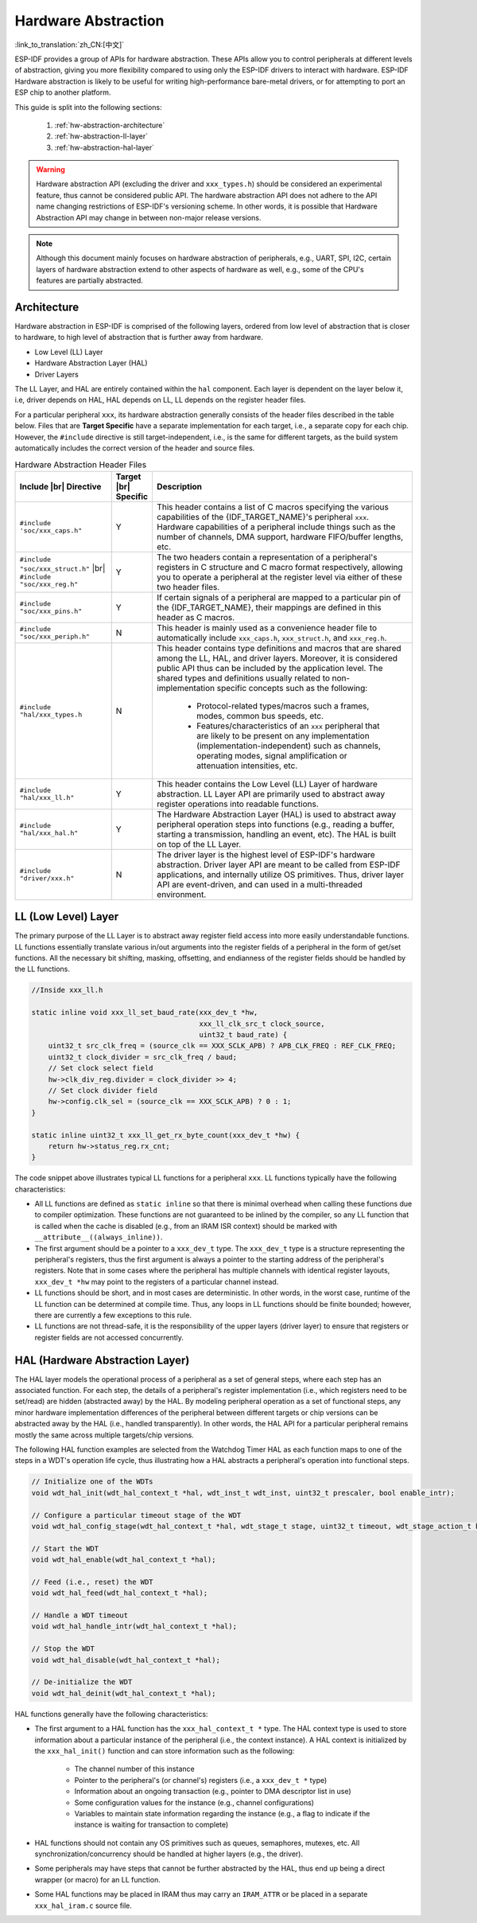 Hardware Abstraction
====================

:link_to_translation:`zh_CN:[中文]`

ESP-IDF provides a group of APIs for hardware abstraction. These APIs allow you to control peripherals at different levels of abstraction, giving you more flexibility compared to using only the ESP-IDF drivers to interact with hardware. ESP-IDF Hardware abstraction is likely to be useful for writing high-performance bare-metal drivers, or for attempting to port an ESP chip to another platform.

This guide is split into the following sections:

    1. :ref:`hw-abstraction-architecture`
    2. :ref:`hw-abstraction-ll-layer`
    3. :ref:`hw-abstraction-hal-layer`

.. warning::

    Hardware abstraction API (excluding the driver and ``xxx_types.h``) should be considered an experimental feature, thus cannot be considered public API. The hardware abstraction API does not adhere to the API name changing restrictions of ESP-IDF's versioning scheme. In other words, it is possible that Hardware Abstraction API may change in between non-major release versions.

.. note::

    Although this document mainly focuses on hardware abstraction of peripherals, e.g., UART, SPI, I2C, certain layers of hardware abstraction extend to other aspects of hardware as well, e.g., some of the CPU's features are partially abstracted.

.. _hw-abstraction-architecture:

Architecture
------------

Hardware abstraction in ESP-IDF is comprised of the following layers, ordered from low level of abstraction that is closer to hardware, to high level of abstraction that is further away from hardware.

- Low Level (LL) Layer
- Hardware Abstraction Layer (HAL)
- Driver Layers

The LL Layer, and HAL are entirely contained within the ``hal`` component. Each layer is dependent on the layer below it, i.e, driver depends on HAL, HAL depends on LL, LL depends on the register header files.

For a particular peripheral ``xxx``, its hardware abstraction generally consists of the header files described in the table below. Files that are **Target Specific** have a separate implementation for each target, i.e., a separate copy for each chip. However, the ``#include`` directive is still target-independent, i.e., is the same for different targets, as the build system automatically includes the correct version of the header and source files.

.. |br| raw:: html

    <br>

.. list-table:: Hardware Abstraction Header Files
    :widths: 25 5 70
    :header-rows: 1

    * - Include |br| Directive
      - Target |br| Specific
      - Description
    * - ``#include 'soc/xxx_caps.h"``
      - Y
      - This header contains a list of C macros specifying the various capabilities of the {IDF_TARGET_NAME}'s peripheral ``xxx``. Hardware capabilities of a peripheral include things such as the number of channels, DMA support, hardware FIFO/buffer lengths, etc.
    * - ``#include "soc/xxx_struct.h"`` |br| ``#include "soc/xxx_reg.h"``
      - Y
      - The two headers contain a representation of a peripheral's registers in C structure and C macro format respectively, allowing you to operate a peripheral at the register level via either of these two header files.
    * - ``#include "soc/xxx_pins.h"``
      - Y
      - If certain signals of a peripheral are mapped to a particular pin of the {IDF_TARGET_NAME}, their mappings are defined in this header as C macros.
    * - ``#include "soc/xxx_periph.h"``
      - N
      - This header is mainly used as a convenience header file to automatically include ``xxx_caps.h``, ``xxx_struct.h``, and ``xxx_reg.h``.
    * - ``#include "hal/xxx_types.h``
      - N
      - This header contains type definitions and macros that are shared among the LL, HAL, and driver layers. Moreover, it is considered public API thus can be included by the application level. The shared types and definitions usually related to non-implementation specific concepts such as the following:

          - Protocol-related types/macros such a frames, modes, common bus speeds, etc.
          - Features/characteristics of an ``xxx`` peripheral that are likely to be present on any implementation (implementation-independent) such as channels, operating modes, signal amplification or attenuation intensities, etc.
    * - ``#include "hal/xxx_ll.h"``
      - Y
      - This header contains the Low Level (LL) Layer of hardware abstraction. LL Layer API are primarily used to abstract away register operations into readable functions.
    * - ``#include "hal/xxx_hal.h"``
      - Y
      - The Hardware Abstraction Layer (HAL) is used to abstract away peripheral operation steps into functions (e.g., reading a buffer, starting a transmission, handling an event, etc). The HAL is built on top of the LL Layer.
    * - ``#include "driver/xxx.h"``
      - N
      - The driver layer is the highest level of ESP-IDF's hardware abstraction. Driver layer API are meant to be called from ESP-IDF applications, and internally utilize OS primitives. Thus, driver layer API are event-driven, and can used in a multi-threaded environment.


.. _hw-abstraction-ll-layer:

LL (Low Level) Layer
--------------------

The primary purpose of the LL Layer is to abstract away register field access into more easily understandable functions. LL functions essentially translate various in/out arguments into the register fields of a peripheral in the form of get/set functions. All the necessary bit shifting, masking, offsetting, and endianness of the register fields should be handled by the LL functions.

.. code-block:: c

    //Inside xxx_ll.h

    static inline void xxx_ll_set_baud_rate(xxx_dev_t *hw,
                                            xxx_ll_clk_src_t clock_source,
                                            uint32_t baud_rate) {
        uint32_t src_clk_freq = (source_clk == XXX_SCLK_APB) ? APB_CLK_FREQ : REF_CLK_FREQ;
        uint32_t clock_divider = src_clk_freq / baud;
        // Set clock select field
        hw->clk_div_reg.divider = clock_divider >> 4;
        // Set clock divider field
        hw->config.clk_sel = (source_clk == XXX_SCLK_APB) ? 0 : 1;
    }

    static inline uint32_t xxx_ll_get_rx_byte_count(xxx_dev_t *hw) {
        return hw->status_reg.rx_cnt;
    }

The code snippet above illustrates typical LL functions for a peripheral ``xxx``. LL functions typically have the following characteristics:

- All LL functions are defined as ``static inline`` so that there is minimal overhead when calling these functions due to compiler optimization. These functions are not guaranteed to be inlined by the compiler, so any LL function that is called when the cache is disabled (e.g., from an IRAM ISR context) should be marked with ``__attribute__((always_inline))``.
- The first argument should be a pointer to a ``xxx_dev_t`` type. The ``xxx_dev_t`` type is a structure representing the peripheral's registers, thus the first argument is always a pointer to the starting address of the peripheral's registers. Note that in some cases where the peripheral has multiple channels with identical register layouts, ``xxx_dev_t *hw`` may point to the registers of a particular channel instead.
- LL functions should be short, and in most cases are deterministic. In other words, in the worst case, runtime of the LL function can be determined at compile time. Thus, any loops in LL functions should be finite bounded; however, there are currently a few exceptions to this rule.
- LL functions are not thread-safe, it is the responsibility of the upper layers (driver layer) to ensure that registers or register fields are not accessed concurrently.


.. _hw-abstraction-hal-layer:

HAL (Hardware Abstraction Layer)
--------------------------------

The HAL layer models the operational process of a peripheral as a set of general steps, where each step has an associated function. For each step, the details of a peripheral's register implementation (i.e., which registers need to be set/read) are hidden (abstracted away) by the HAL. By modeling peripheral operation as a set of functional steps, any minor hardware implementation differences of the peripheral between different targets or chip versions can be abstracted away by the HAL (i.e., handled transparently). In other words, the HAL API for a particular peripheral remains mostly the same across multiple targets/chip versions.

The following HAL function examples are selected from the Watchdog Timer HAL as each function maps to one of the steps in a WDT's operation life cycle, thus illustrating how a HAL abstracts a peripheral's operation into functional steps.

.. code-block:: c

    // Initialize one of the WDTs
    void wdt_hal_init(wdt_hal_context_t *hal, wdt_inst_t wdt_inst, uint32_t prescaler, bool enable_intr);

    // Configure a particular timeout stage of the WDT
    void wdt_hal_config_stage(wdt_hal_context_t *hal, wdt_stage_t stage, uint32_t timeout, wdt_stage_action_t behavior);

    // Start the WDT
    void wdt_hal_enable(wdt_hal_context_t *hal);

    // Feed (i.e., reset) the WDT
    void wdt_hal_feed(wdt_hal_context_t *hal);

    // Handle a WDT timeout
    void wdt_hal_handle_intr(wdt_hal_context_t *hal);

    // Stop the WDT
    void wdt_hal_disable(wdt_hal_context_t *hal);

    // De-initialize the WDT
    void wdt_hal_deinit(wdt_hal_context_t *hal);


HAL functions generally have the following characteristics:

- The first argument to a HAL function has the ``xxx_hal_context_t *`` type. The HAL context type is used to store information about a particular instance of the peripheral (i.e., the context instance). A HAL context is initialized by the ``xxx_hal_init()`` function and can store information such as the following:

    - The channel number of this instance
    - Pointer to the peripheral's (or channel's) registers  (i.e., a ``xxx_dev_t *`` type)
    - Information about an ongoing transaction (e.g., pointer to DMA descriptor list in use)
    - Some configuration values for the instance (e.g., channel configurations)
    - Variables to maintain state information regarding the instance (e.g., a flag to indicate if the instance is waiting for transaction to complete)

- HAL functions should not contain any OS primitives such as queues, semaphores, mutexes, etc. All synchronization/concurrency should be handled at higher layers (e.g., the driver).
- Some peripherals may have steps that cannot be further abstracted by the HAL, thus end up being a direct wrapper (or macro) for an LL function.
- Some HAL functions may be placed in IRAM thus may carry an ``IRAM_ATTR`` or be placed in a separate ``xxx_hal_iram.c`` source file.
